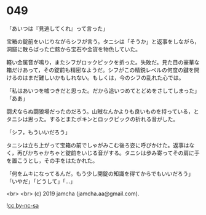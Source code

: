 #+OPTIONS: toc:nil
#+OPTIONS: -:nil
#+OPTIONS: ^:{}
 
* 049

  「あいつは『見逃してくれ』って言った」

  宝箱の錠前をいじりながらシフが言う。タニシは「そうか」と返事をしながら，洞窟に散らばった亡骸から宝石や金貨を物色していた。

  軽い金属音が鳴り，またシフがロックピックを折った。失敗だ。見た目の豪華な箱だけあって，その錠前も精密なようだ。シフがこの精鋭レベルの何度の鍵を開けるのはまだ難しいかもしれない。もしくは，今のシフの乱れた心では。

  「私はあいつを嘘つきだと思った。だから追いつめてとどめをさしてしまった」「ああ」

  闘犬ならぬ闘狼場だったのだろう。山賊なんかよりも良いものを持っている，とタニシは思った。するとまたポキンとロックピックの折れる音がした。

  「シフ，もういいだろう」

  タニシは立ち上がって宝箱の前でしゃがみこむ後ろ姿に呼びかけた。返事はなく，再びかちゃかちゃと錠前をいじる音がする。タニシは歩み寄ってその肩に手を置こうとし，その手をはたかれた。

  「何をムキになってるんだ。もう少し開錠の知識を得てからでもいいだろう」「いやだ」「どうして」「…」

  <br>
  <br>
  (c) 2019 jamcha (jamcha.aa@gmail.com).

  ![[https://i.creativecommons.org/l/by-nc-sa/4.0/88x31.png][cc by-nc-sa]]

